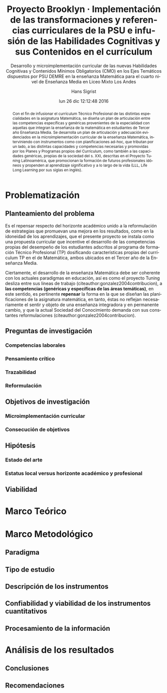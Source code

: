 #+TITLE: Proyecto Brooklyn · Implementación de las transformaciones y referencias curriculares de la PSU e infusión de las Habilidades Cognitivas y sus Contenidos en el currículum
#+AUTHOR: Hans Sigrist
#+EMAIL: hsigrist@gmail.com
#+DATE: lun 26 dic 12:12:48 2016
#+LATEX_CMD: xelatex
#+STARTUP: showeverything
#+STARTUP: beamer
#+SUBTITLE: Desarrollo y microimplementación curricular de las nuevas Habilidades Cognitivas y Contenidos Mínimos Obligatorios (CMO) en los Ejes Temáticos dispuestos por PSU DEMRE en la enseñanza Matemática para el cuarto nivel de Enseñanza Media en Liceo Mixto Los Andes
#+DESCRIPTION: Mediante un ABP se promueve el desarrollo de las habilidades cognitivas provenientes de los ejes temáticos de la PSU.
#+KEYWORDS: enseñanza media, tercero medio, matemática, técnico profesional, currículum, Tuning, capacidades genéricas, capacidades específicas, microimplementación
#+LATEX_HEADER: \published{Ensayo no publicado. No citar sin permiso.}
#+OPTIONS: H:3 toc:nil num:nil tags:nil
#+LATEX_CLASS: memoirhs
#+BEAMER_THEME: Hytex
#+BEAMER_HEADER: \institute[LMLA]{LMLA}
#+BEAMER_HEADER: \date{}
#+OPTIONS: reveal_center:t reveal_progress:t reveal_history:t reveal_control:t
#+OPTIONS: reveal_mathjax:t reveal_rolling_links:t reveal_keyboard:t reveal_overview:t num:nil
#+OPTIONS: reveal_width:1200 reveal_height:800
#+REVEAL_MARGIN: 0.2
#+REVEAL_MIN_SCALE: 0.5
#+REVEAL_MAX_SCALE: 2.5
#+REVEAL_TRANS: none
#+REVEAL_THEME: simple
#+REVEAL_HLEVEL: 999
#+REVEAL_ROOT: http://cdn.jsdelivr.net/reveal.js/3.0.0/
#+REVEAL_EXTRA_CSS: /Users/hsigrist/Dropbox/Org/org-blog/css/simple.css
#+STARTUP: entitiespretty
#+OPTIONS: html-link-use-abs-url:nil html-postamble:t
#+OPTIONS: html-preamble:t html-scripts:t html-style:t
#+OPTIONS: html5-fancy:nil tex:t
#+OPTIONS: toc:nil num:t

#+HTML_HEAD_EXTRA: <style type="text/css">
#+HTML_HEAD_EXTRA: <!--
#+HTML_HEAD_EXTRA:   .header_author {font-size: 1em; font-weight: bold;text-align:center;}
#+HTML_HEAD_EXTRA: -->
#+HTML_HEAD_EXTRA: </style>
#+MACRO: html-only (eval (if (org-export-derived-backend-p org-export-current-backend 'html) "$1" ""))

#+NAME: html-header
#+BEGIN_SRC emacs-lisp :results raw :exports (if (org-export-derived-backend-p org-export-current-backend 'html) "results" "none")
  "#+begin_header
  ,#+begin_header_author
  {{{AUTHOR}}}
  ,#+end_header_author
  ,#+end_header
"
#+END_SRC

#+HTML_DOCTYPE: xhtml-strict
#+HTML_CONTAINER: div
#+HTML_LINK_HOME: http://hsigrist.github.io
#+HTML_LINK_UP: http://hsigrist.github.io/docencia/
#+HTML_MATHJAX: path:"https://cdn.mathjax.org/mathjax/latest/MathJax.js?config=TeX-AMS-MML_HTMLorMML"
#+HTML_HEAD: <link rel="stylesheet" href="brooklyn.css" />
#+HTML_HEAD_EXTRA: <meta name="robots" content="INDEX,NOFOLLOW" />
#+LANGUAGE: es
#+BIBLIOGRAPHY: /Users/hsigrist/Dropbox/bibliography/references

#+COLUMNS:  %18ITEM %9APROVADO(Approvado?){X} %11STATUS(Status) %7TODO %16SCHEDULED %16DEADLINE %20EFFORT{:} %CLOCKSUM
#+PROPERTY: Status_ALL "En progreso" "No iniciado" "Finalizado"
#+PROPERTY: Approved_ALL "[ ]" "[X]"
#+PROPERTY: Effort_ALL "0" "0:45" "1:30" "3:00"


#+BEGIN_abstract
Con el fin de infusionar el currículum Técnico Profesional de las distintas especialidades en la asignatura Matemática, se diseña un plan de articulación entre las competencias específicas y genéricas provenientes de la especialidad con aquellas que integran la enseñanza de la matemática en estudiantes de Tercer año Enseñanza Media. Se desarrolla un plan de articulación y adecuación evidenciados en la microimplementación curricular de la enseñanza Matemática, interviniendo con instrumentos como con planificaciones ad-hoc, que tributan por un lado, a las distintas capacidades y competencias necesarias y promovidas por los Planes y Programas propios del Currículum, como también a las capacidades genéricas, propias de la sociedad del s. XXI, descritas en el Proyecto Tuning Latinoamérica, que promocionan la formación de futuros profesionales idóneos y propenden al aprendizaje significativo y a lo largo de la vida (LLL, Life Long Learning por sus siglas en inglés).
#+END_abstract



#+TOC: headlines 3


* Problematización
** Planteamiento del problema
Es el repensar respecto del horizonte académico unido a la reformulación de estrategias que promuevan una mejora en los resultados, como en la idoneidad de los aprendizajes, que el presente proyecto se instala como una propuesta curricular que incentive el desarrollo de las competencias propias del desempeño de los estudiantes adscritos al programa de formación Técnico Profesional (TP) dosificando características propias del currículum TP en el de Matemática, ambos ubicados en el Tercer año de la Enseñanza Media.

Ciertamente, el desarrollo de la enseñanza Matemática debe ser coherente con los actuales paradigmas en educación, así es como el proyecto Tuning desliza entre sus lineas de trabajo (citeauthor:gonzalez2004contribucion), a *las competencias (genéricas y específicas de las áreas temáticas)*, en este sentido, es pertinente *repensar* la forma en la que se diseñan las planificaciones de la asignatura matemática, en tanto, éstas no reflejan necesariamente el sentir y objeto de una enseñanza integradora y en permanente cambio, y que la actual Sociedad del Conocimiento demanda con sus constantes reformulaciones (citeauthor:gonzalez2004contribucion).


** Preguntas de investigación
*** Competencias laborales
*** Pensamiento crítico
*** Trazabilidad
*** Reformulación
** Objetivos de investigación
*** Microimplementación curricular
*** Consecución de objetivos
** Hipótesis
*** Estado del arte
*** Estatus local versus horizonte académico y profesional
** Viabilidad
* Marco Teórico
* Marco Metodológico
** Paradigma
** Tipo de estudio
** Descripción de los instrumentos
** Confiabilidad y viabilidad de los instrumentos cuantitativos
** Procesamiento de la información
* Análisis de los resultados
** Conclusiones
** Recomendaciones

#+LaTeX: \printbibliography
